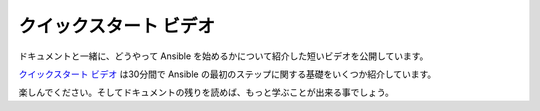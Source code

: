 クイックスタート ビデオ
```````````````````````````

ドキュメントと一緒に、どうやって Ansible を始めるかについて紹介した短いビデオを公開しています。

`クイックスタート ビデオ <http://ansible.com/ansible-resources>`_ は30分間で Ansible の最初のステップに関する基礎をいくつか紹介しています。

楽しんでください。そしてドキュメントの残りを読めば、もっと学ぶことが出来る事でしょう。
